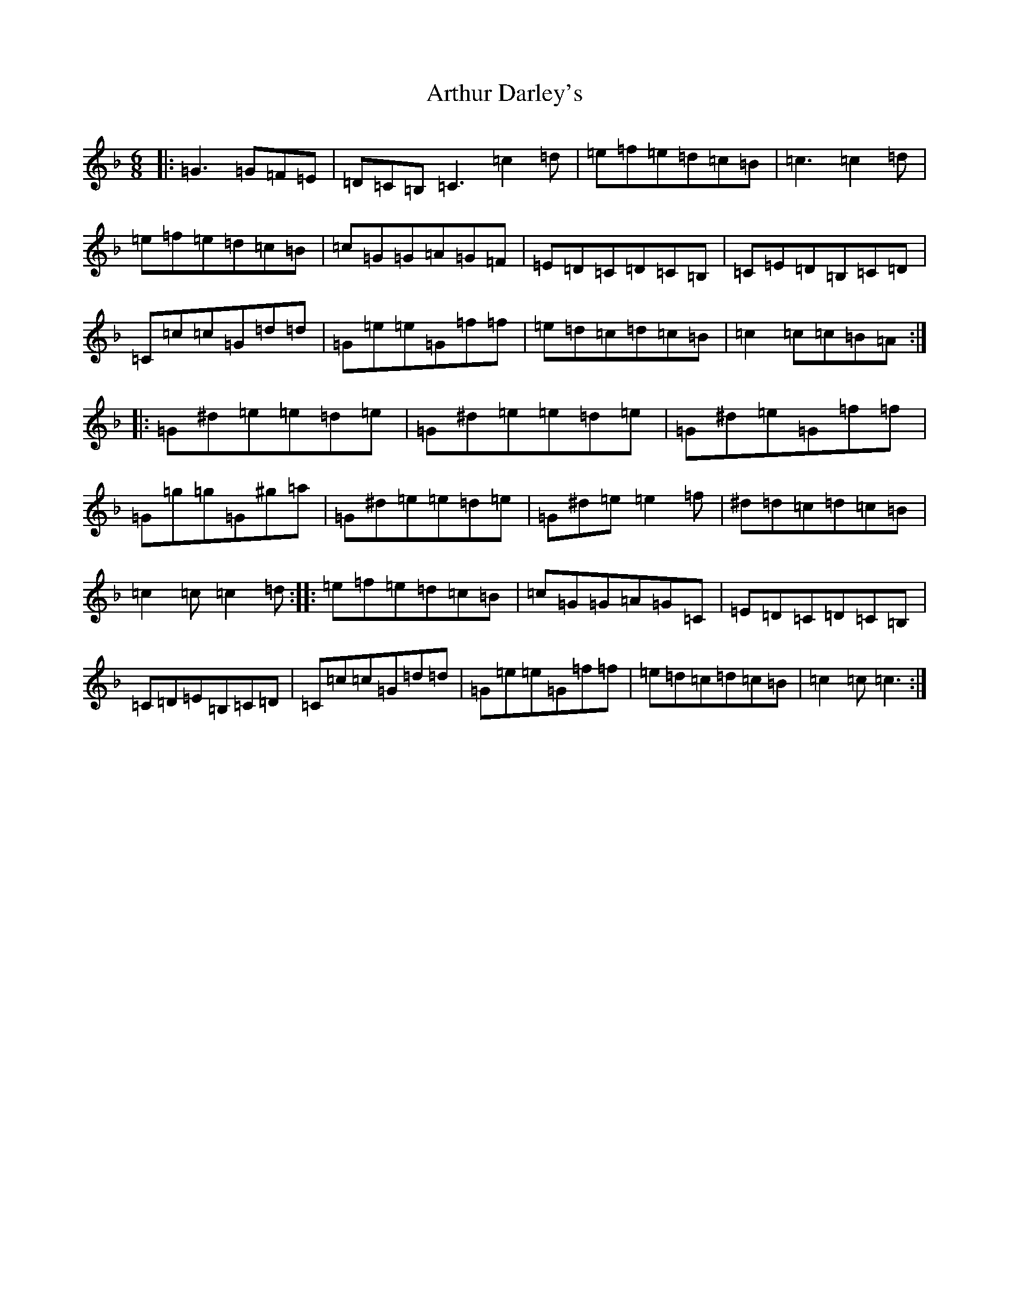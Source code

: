 X: 965
T: Arthur Darley's
S: https://thesession.org/tunes/417#setting417
Z: A Mixolydian
R: jig
M:6/8
L:1/8
K: C Mixolydian
|:=G3=G=F=E|=D=C=B,=C3=c2=d|=e=f=e=d=c=B|=c3=c2=d|=e=f=e=d=c=B|=c=G=G=A=G=F|=E=D=C=D=C=B,|=C=E=D=B,=C=D|=C=c=c=G=d=d|=G=e=e=G=f=f|=e=d=c=d=c=B|=c2=c=c=B=A:||:=G^d=e=e=d=e|=G^d=e=e=d=e|=G^d=e=G=f=f|=G=g=g=G^g=a|=G^d=e=e=d=e|=G^d=e=e2=f|^d=d=c=d=c=B|=c2=c=c2=d:||:=e=f=e=d=c=B|=c=G=G=A=G=C|=E=D=C=D=C=B,|=C=D=E=B,=C=D|=C=c=c=G=d=d|=G=e=e=G=f=f|=e=d=c=d=c=B|=c2=c=c3:|